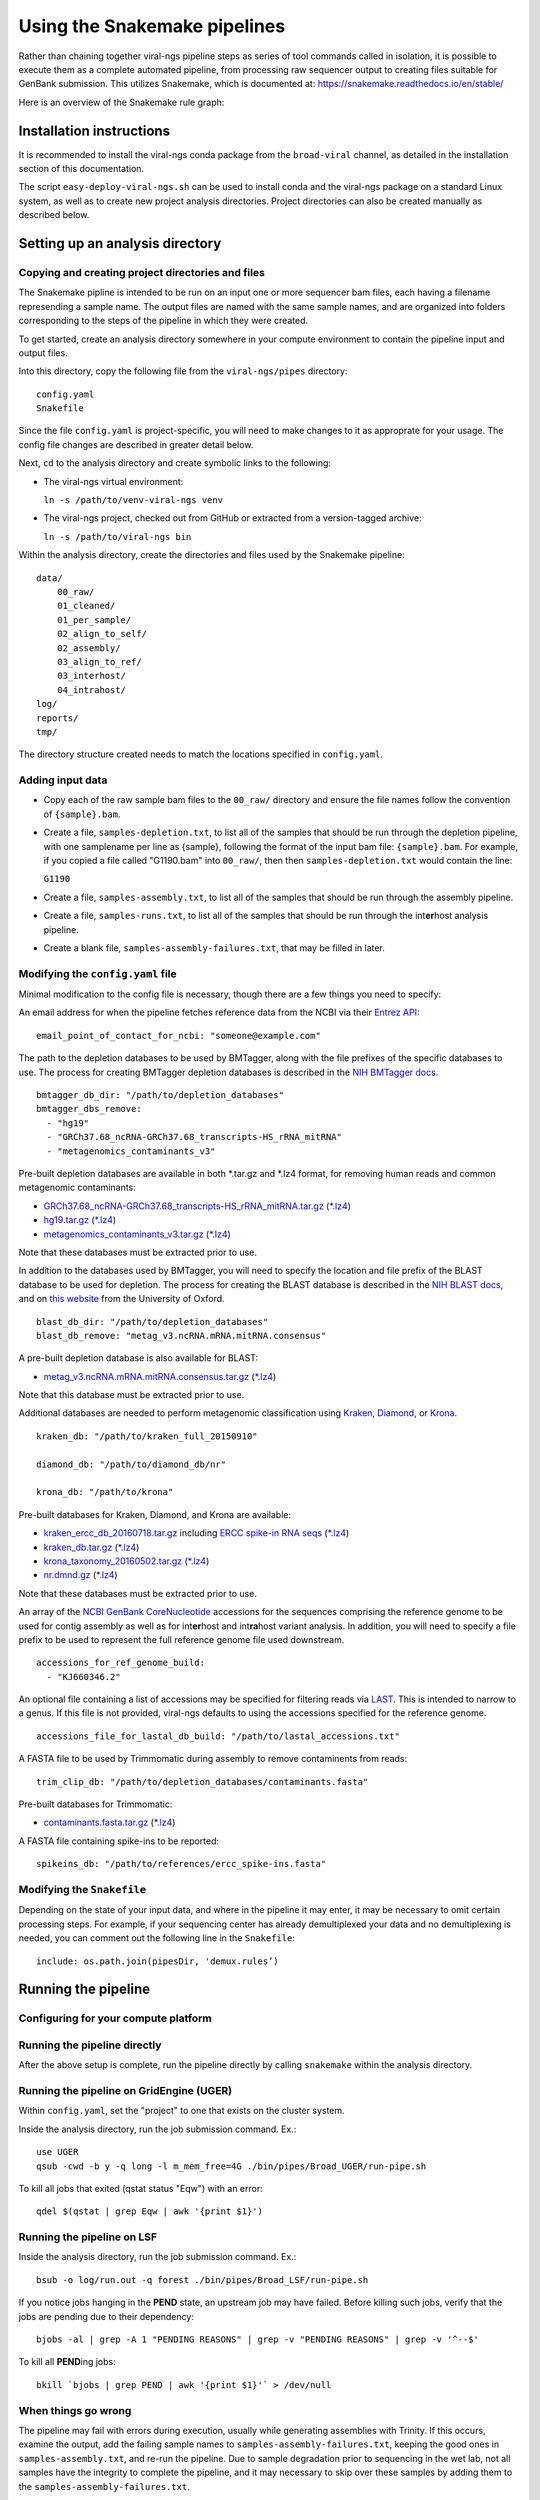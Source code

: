 Using the Snakemake pipelines
=============================

Rather than chaining together viral-ngs pipeline steps as series of tool
commands called in isolation, it is possible to execute them as a
complete automated pipeline, from processing raw sequencer output to
creating files suitable for GenBank submission. This utilizes Snakemake,
which is documented at:
https://snakemake.readthedocs.io/en/stable/

Here is an overview of the Snakemake rule graph:

.. image:: rulegraph.png

Installation instructions
-------------------------------------------

It is recommended to install the viral-ngs conda package from the ``broad-viral`` channel, as detailed in the installation section of this documentation.

The script ``easy-deploy-viral-ngs.sh`` can be used to install conda and the viral-ngs package on a standard Linux system, as well as to create new project analysis directories. Project directories can also be created manually as described below.

Setting up an analysis directory
--------------------------------

Copying and creating project directories and files
~~~~~~~~~~~~~~~~~~~~~~~~~~~~~~~~~~~~~~~~~~~~~~~~~~

The Snakemake pipline is intended to be run on an input one or more
sequencer bam files, each having a filename represending a sample name.
The output files are named with the same sample names, and are organized
into folders corresponding to the steps of the pipeline in which they
were created.

To get started, create an analysis directory somewhere in your compute
environment to contain the pipeline input and output files.

Into this directory, copy the following file from the ``viral-ngs/pipes``
directory:

::

    config.yaml
    Snakefile

Since the file ``config.yaml`` is project-specific, you will need to
make changes to it as approprate for your usage. The config file changes
are described in greater detail below.

Next, ``cd`` to the analysis directory and create symbolic links to the
following:

-  The viral-ngs virtual environment:

   ``ln -s /path/to/venv-viral-ngs venv``

-  The viral-ngs project, checked out from GitHub or extracted from a
   version-tagged archive:

   ``ln -s /path/to/viral-ngs bin``

Within the analysis directory, create the directories and files used by
the Snakemake pipeline:

::

    data/
        00_raw/
        01_cleaned/
        01_per_sample/
        02_align_to_self/
        02_assembly/
        03_align_to_ref/
        03_interhost/
        04_intrahost/
    log/
    reports/
    tmp/

The directory structure created needs to match the locations specified
in ``config.yaml``.

Adding input data
~~~~~~~~~~~~~~~~~

-  Copy each of the raw sample bam files to the ``00_raw/`` directory
   and ensure the file names follow the convention of ``{sample}.bam``.

-  Create a file, ``samples-depletion.txt``, to list all of the samples
   that should be run through the depletion pipeline, with one
   samplename per line as {sample}, following the format of the input
   bam file: ``{sample}.bam``. For example, if you copied a file called
   "G1190.bam" into ``00_raw/``, then then ``samples-depletion.txt``
   would contain the line:

   ``G1190``

-  Create a file, ``samples-assembly.txt``, to list all of the samples
   that should be run through the assembly pipeline.
-  Create a file, ``samples-runs.txt``, to list all of the samples that
   should be run through the int\ **er**\ host analysis pipeline.
-  Create a blank file, ``samples-assembly-failures.txt``, that may be
   filled in later.

Modifying the ``config.yaml`` file
~~~~~~~~~~~~~~~~~~~~~~~~~~~~~~~~~~

Minimal modification to the config file is necessary, though there are a
few things you need to specify:

An email address for when the pipeline fetches reference data from the
NCBI via their `Entrez
API <http://www.ncbi.nlm.nih.gov/books/NBK25501/>`__:

::

    email_point_of_contact_for_ncbi: "someone@example.com"

The path to the depletion databases to be used by BMTagger, along with
the file prefixes of the specific databases to use. The process for
creating BMTagger depletion databases is described in the `NIH BMTagger
docs <ftp://ftp.ncbi.nih.gov/pub/agarwala/bmtagger/README.bmtagger.txt>`__.

::

    bmtagger_db_dir: "/path/to/depletion_databases"
    bmtagger_dbs_remove:
      - "hg19"
      - "GRCh37.68_ncRNA-GRCh37.68_transcripts-HS_rRNA_mitRNA"
      - "metagenomics_contaminants_v3"

Pre-built depletion databases are available in both \*.tar.gz and \*.lz4 
format, for removing human reads and common metagenomic contaminants:

-  `GRCh37.68_ncRNA-GRCh37.68_transcripts-HS_rRNA_mitRNA.tar.gz <https://storage.googleapis.com/sabeti-public/depletion_dbs/GRCh37.68_ncRNA-GRCh37.68_transcripts-HS_rRNA_mitRNA.tar.gz>`__ (`*.lz4 <https://storage.googleapis.com/sabeti-public/depletion_dbs/GRCh37.68_ncRNA-GRCh37.68_transcripts-HS_rRNA_mitRNA.lz4>`__)
-  `hg19.tar.gz <https://storage.googleapis.com/sabeti-public/depletion_dbs/hg19.tar.gz>`__ (`*.lz4 <https://storage.googleapis.com/sabeti-public/depletion_dbs/hg19.lz4>`__)
-  `metagenomics_contaminants_v3.tar.gz <https://storage.googleapis.com/sabeti-public/depletion_dbs/metagenomics_contaminants_v3.tar.gz>`__ (`*.lz4 <https://storage.googleapis.com/sabeti-public/depletion_dbs/metagenomics_contaminants_v3.lz4>`__)

Note that these databases must be extracted prior to use.

In addition to the databases used by BMTagger, you will need to specify
the location and file prefix of the BLAST database to be used for
depletion. The process for creating the BLAST database is described in
the `NIH BLAST
docs <ftp://ftp.ncbi.nih.gov/blast/documents/formatdb.html>`__, and on
`this
website <http://www.compbio.ox.ac.uk/analysis_tools/BLAST/formatdb.shtml>`__
from the University of Oxford.

::

    blast_db_dir: "/path/to/depletion_databases"
    blast_db_remove: "metag_v3.ncRNA.mRNA.mitRNA.consensus"

A pre-built depletion database is also available for BLAST:

-  `metag_v3.ncRNA.mRNA.mitRNA.consensus.tar.gz <https://storage.googleapis.com/sabeti-public/depletion_dbs/metag_v3.ncRNA.mRNA.mitRNA.consensus.tar.gz>`__ (`*.lz4 <https://storage.googleapis.com/sabeti-public/depletion_dbs/metag_v3.ncRNA.mRNA.mitRNA.consensus.lz4>`__)

Note that this database must be extracted prior to use.

Additional databases are needed to perform metagenomic classification 
using `Kraken <https://ccb.jhu.edu/software/kraken/>`__, 
`Diamond <https://github.com/bbuchfink/diamond>`__, or 
`Krona <https://github.com/marbl/Krona/wiki>`__.

::

    kraken_db: "/path/to/kraken_full_20150910"

    diamond_db: "/path/to/diamond_db/nr"

    krona_db: "/path/to/krona"

Pre-built databases for Kraken, Diamond, and Krona are available:

-  `kraken_ercc_db_20160718.tar.gz <https://storage.googleapis.com/sabeti-public/meta_dbs/kraken_ercc_db_20160718.tar.gz>`__ including `ERCC spike-in RNA seqs <https://www.ncbi.nlm.nih.gov/pmc/articles/PMC3166838/>`__ (`*.lz4 <https://storage.googleapis.com/sabeti-public/meta_dbs/kraken_ercc_db_20160718.tar.lz4>`__)
-  `kraken_db.tar.gz <https://storage.googleapis.com/sabeti-public/meta_dbs/kraken_db.tar.gz>`__ (`*.lz4 <https://storage.googleapis.com/sabeti-public/meta_dbs/kraken_db.tar.lz4>`__)
-  `krona_taxonomy_20160502.tar.gz <https://storage.googleapis.com/sabeti-public/meta_dbs/krona_taxonomy_20160502.tar.gz>`__ (`*.lz4 <https://storage.googleapis.com/sabeti-public/meta_dbs/krona_taxonomy_20160502.tar.lz4>`__)
-  `nr.dmnd.gz <https://storage.googleapis.com/sabeti-public/meta_dbs/nr.dmnd.gz>`__ (`*.lz4 <https://storage.googleapis.com/sabeti-public/meta_dbs/nr.dmnd.lz4>`__)

Note that these databases must be extracted prior to use.

An array of the `NCBI GenBank
CoreNucleotide <http://www.ncbi.nlm.nih.gov/nuccore/>`__ accessions for
the sequences comprising the reference genome to be used for contig
assembly as well as for int\ **er**\ host and int\ **ra**\ host variant
analysis. In addition, you will need to specify a file prefix to be used
to represent the full reference genome file used downstream.

::

    accessions_for_ref_genome_build:
      - "KJ660346.2"

An optional file containing a list of accessions may be specified for
filtering reads via `LAST <http://last.cbrc.jp/doc/lastal.txt>`__. This is
intended to narrow to a genus. If this file is not provided, viral-ngs
defaults to using the accessions specified for the reference genome.

::

    accessions_file_for_lastal_db_build: "/path/to/lastal_accessions.txt"

A FASTA file to be used by Trimmomatic during assembly to remove
contaminents from reads:

::

    trim_clip_db: "/path/to/depletion_databases/contaminants.fasta"

Pre-built databases for Trimmomatic:

-  `contaminants.fasta.tar.gz <https://storage.googleapis.com/sabeti-public/depletion_dbs/contaminants.fasta.tar.gz>`__ (`*.lz4 <https://storage.googleapis.com/sabeti-public/depletion_dbs/contaminants.fasta.lz4>`__)

A FASTA file containing spike-ins to be reported:

::

    spikeins_db: "/path/to/references/ercc_spike-ins.fasta"

Modifying the ``Snakefile``
~~~~~~~~~~~~~~~~~~~~~~~~~~~

Depending on the state of your input data, and where in the pipeline it
may enter, it may be necessary to omit certain processing steps. For
example, if your sequencing center has already demultiplexed your data
and no demultiplexing is needed, you can comment out the following line
in the ``Snakefile``:

::

    include: os.path.join(pipesDir, 'demux.rules’)

Running the pipeline
--------------------

Configuring for your compute platform
~~~~~~~~~~~~~~~~~~~~~~~~~~~~~~~~~~~~~

Running the pipeline directly
~~~~~~~~~~~~~~~~~~~~~~~~~~~~~

After the above setup is complete, run the pipeline directly by calling
``snakemake`` within the analysis directory.

Running the pipeline on GridEngine (UGER)
~~~~~~~~~~~~~~~~~~~~~~~~~~~~~~~~~~~~~~~~~

Within ``config.yaml``, set the "project" to one that exists on the
cluster system.

Inside the analysis directory, run the job submission command. Ex.:

::

    use UGER
    qsub -cwd -b y -q long -l m_mem_free=4G ./bin/pipes/Broad_UGER/run-pipe.sh

To kill all jobs that exited (qstat status "Eqw") with an error:

::

    qdel $(qstat | grep Eqw | awk '{print $1}')

Running the pipeline on LSF
~~~~~~~~~~~~~~~~~~~~~~~~~~~

Inside the analysis directory, run the job submission command. Ex.:

::

    bsub -o log/run.out -q forest ./bin/pipes/Broad_LSF/run-pipe.sh

If you notice jobs hanging in the **PEND** state, an upstream job may
have failed. Before killing such jobs, verify that the jobs are pending
due to their dependency:

::

    bjobs -al | grep -A 1 "PENDING REASONS" | grep -v "PENDING REASONS" | grep -v '^--$'

To kill all **PEND**\ ing jobs:

::

    bkill `bjobs | grep PEND | awk '{print $1}'` > /dev/null

When things go wrong
~~~~~~~~~~~~~~~~~~~~

The pipeline may fail with errors during execution, usually while
generating assemblies with Trinity. If this occurs, examine the output,
add the failing sample names to ``samples-assembly-failures.txt``,
keeping the good ones in ``samples-assembly.txt``, and re-run the
pipeline. Due to sample degradation prior to sequencing in the wet lab,
not all samples have the integrity to complete the pipeline, and it may
necessary to skip over these samples by adding them to the
``samples-assembly-failures.txt``.

Assembly of pre-filtered reads
------------------------------

Taxonomic filtration of raw reads
---------------------------------

Starting from Illumina BCL directories
--------------------------------------

When starting from Illumina run directories, the viral-ngs Snakemake pipeline can demultiplex raw BCL files,
and merge samples from multiple flowcell lanes or libraries. To use viral-ngs in this way, create the following files:

``flowcells.txt`` (example below): A tab-delimited file describing the flowcells to demultiplex, as well as the lane to use, 
a path to the file listing the barcodes used in the lane, the ``bustard_dir`` (the run directory as written by an Illumina sequencer), 
and an optional column for ``max_mismatches``, which specifies how many bases are allowed to differ for a read to be assigned to a particular barcode (default: 0). The column ``max_mismatches`` may be omitted, including its header.

::

    flowcell        lane    barcode_file    bustard_dir     max_mismatches
    H32G3ADXY       1       /path/to/barcodes.txt    /path/to/illumina/run/directory/run_BH32G3ADXY 1
    H32G3ADXY       2       /path/to/barcodes.txt    /path/to/illumina/run/directory/run_BH32G3ADXY 1
    AKJ6R   1       /path/to/barcodes.txt      /path/to/illumina/run/directory/run_AKJ6R      1


``barcodes.txt`` (example below): A tab-delimited file describing the barcodes used for a given sample, along with a library ID.

::

    sample  barcode_1       barcode_2       library_id_per_sample
    41C     TAAGGCGA        TATCCTCT        AP2
    21P     CGTACTAG        TATCCTCT        AP2
    42C     AGGCAGAA        TATCCTCT        AP2
    41P     TCCTGAGC        TATCCTCT        AP2
    42P     GGACTCCT        TATCCTCT        AP2
    61C     TAGGCATG        TATCCTCT        AP2
    61P     CTCTCTAC        AGAGTAGA        AP2
    62C     CAGAGAGG        AGAGTAGA        AP2
    62P     GCTACGCT        AGAGTAGA        AP2
    142C    CGAGGCTG        AGAGTAGA        AP2
    WATERCTL        AAGAGGCA        AGAGTAGA        AP2

``samples-depletion.txt``: the list of sample names to deplete `as described above <#adding-input-data>`__.

